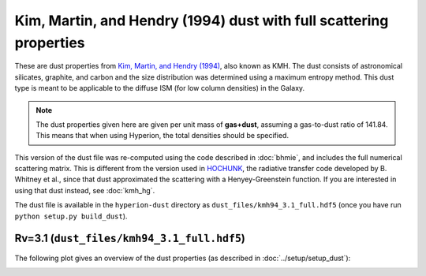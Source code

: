 Kim, Martin, and Hendry (1994) dust with full scattering properties
===================================================================

These are dust properties from `Kim, Martin, and Hendry (1994)`_, also known as
KMH. The dust consists of astronomical silicates, graphite, and carbon and the
size distribution was determined using a maximum entropy method. This dust type
is meant to be applicable to the diffuse ISM (for low column densities) in the
Galaxy.

.. note:: The dust properties given here are given per unit mass of
          **gas+dust**, assuming a gas-to-dust ratio of 141.84. This means that
          when using Hyperion, the total densities should be specified.

This version of the dust file was re-computed using the code described in
:doc:`bhmie`, and includes the full numerical scattering matrix. This is
different from the version used in `HOCHUNK`_, the radiative transfer code
developed by B. Whitney et al., since that dust approximated the scattering
with a Henyey-Greenstein function. If you are interested in using that dust
instead, see :doc:`kmh_hg`.

The dust file is available in the ``hyperion-dust`` directory as
``dust_files/kmh94_3.1_full.hdf5`` (once you have run
``python setup.py build_dust``).

Rv=3.1 (``dust_files/kmh94_3.1_full.hdf5``)
-------------------------------------------

The following plot gives an overview of the dust properties (as described in
:doc:`../setup/setup_dust`):

.. image:: kmh94_3.1_full.png
    :width: 800px
    :align: center

.. _Kim, Martin, and Hendry (1994): http://dx.doi.org/10.1086/173714

.. _HOCHUNK: http://gemelli.colorado.edu/~bwhitney/codes/codes.html
